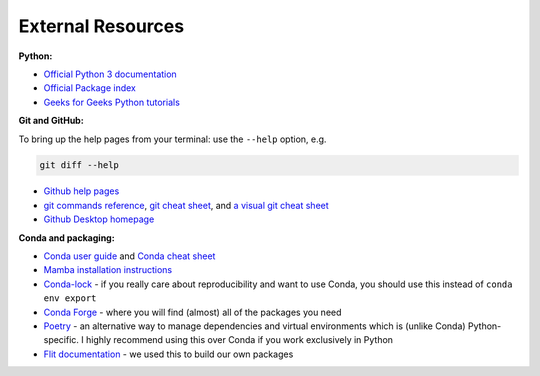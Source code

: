==================
External Resources
==================

**Python:**

* `Official Python 3 documentation <https://docs.python.org/3/>`_
* `Official Package index <https://pypi.org/>`_
* `Geeks for Geeks Python tutorials <https://www.geeksforgeeks.org/python-programming-language/?ref=shm>`_


**Git and GitHub:**

To bring up the help pages from your terminal: use the ``--help`` option, e.g.

.. code-block::

    git diff --help

* `Github help pages <https://docs.github.com/en>`_
* `git commands reference <https://git-scm.com/docs>`_, `git cheat sheet <https://training.github.com/>`_, and `a visual git cheat sheet <https://ndpsoftware.com/git-cheatsheet.html#loc=index;>`_
* `Github Desktop homepage <https://desktop.github.com/>`_


**Conda and packaging:**

* `Conda user guide <https://docs.conda.io/projects/conda/en/latest/user-guide/index.html>`_ and `Conda cheat sheet <https://docs.conda.io/projects/conda/en/latest/user-guide/cheatsheet.html>`_
* `Mamba installation instructions <https://mamba.readthedocs.io/en/latest/installation.html>`_
* `Conda-lock <https://github.com/conda-incubator/conda-lock>`_ - if you really care about reproducibility and want to use Conda, you should use this instead of ``conda env export``
* `Conda Forge <https://conda-forge.org/>`_ - where you will find (almost) all of the packages you need
* `Poetry <https://python-poetry.org/>`_ - an alternative way to manage dependencies and virtual environments which is (unlike Conda) Python-specific. I highly recommend using this over Conda if you work exclusively in Python
* `Flit documentation <https://flit.pypa.io/en/latest/index.html>`_ - we used this to build our own packages



